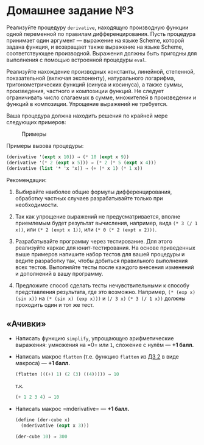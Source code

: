 * Домашнее задание №3
  :PROPERTIES:
  :CUSTOM_ID: домашнее-задание-3
  :END:
Реализуйте процедуру =derivative=, находящую производную функции одной
переменной по правилам дифференцирования. Пусть процедура принимает один
аргумент --- выражение на языке Scheme, которой задана функция, и
возвращает также выражение на языке Scheme, соответствующее производной.
Выражения должны быть пригодны для выполнения с помощью встроенной
процедуры =eval=.

Реализуйте нахождение производных константы, линейной, степенной,
показательной (включая экспоненту), натурального логарифма,
тригонометрических функций (синуса и косинуса), а также суммы,
произведения, частного и композиции функций. Не следует ограничивать
число слагаемых в сумме, множителей в произведении и функций в
композиции. Упрощение выражений не требуется.

Ваша процедура должна находить решения по крайней мере следующих
примеров:

#+caption: Примеры
[[file:30exprs.png]]

Примеры вызова процедуры:

#+begin_src scheme
  (derivative '(expt x 10)) ⇒ (* 10 (expt x 9))
  (derivative '(* 2 (expt x 5))) ⇒ (* 2 (* 5 (expt x 4)))
  (derivative (list '* 'x 'x)) ⇒ (+ (* x 1) (* 1 x))
#+end_src

Рекомендации:

1. Выбирайте наиболее общие формулы дифференцирования, обработку частных
   случаев разрабатывайте только при необходимости.

2. Так как упрощение выражений не предусматривается, вполне приемлемым
   будет результат вычисления, например, вида =(* 3 (/ 1 x))=, или
   =(* 2 (expt x 1))=, или =(* 0 (* 2 (expt x 2)))=.

3. Разрабатывайте программу через тестирование. Для этого реализуйте
   каркас для юнит-тестирования. На основе приведенных выше примеров
   напишите набор тестов для вашей процедуры и ведите разработку так,
   чтобы добиться правильного выполнения всех тестов. Выполняйте тесты
   после каждого внесения изменений и дополнений в вашу программу.

4. Предложите способ сделать тесты нечувствительными к способу
   представления результата, где это возможно. Например,
   =(* (exp x) (sin x))= на =(* (sin x) (exp x)))= и =(/ 3 x)=
   =(* 3 (/ 1 x))= должны проходить один и тот же тест.

** «Ачивки»
   :PROPERTIES:
   :CUSTOM_ID: ачивки
   :END:

- Написать функцию =simplify=, упрощающую арифметические выражения:
  умножения на =0= или =1=, сложение с нулём --- *+1 балл.*

- Написать макрос =flatten= (т.е. функцию =flatten=
  из [[file:home2.md][ДЗ 2]] в виде макроса) --- *+1 балл.*

  #+begin_src scheme
    (flatten (((+) 1) (2 (3) ((4))))) ⇒ 10
  #+end_src

  т.к.

  #+begin_src scheme
    (+ 1 2 3 4) ⇒ 10
  #+end_src

- Написать макрос =mderivative= --- *+1 балл.*

  #+begin_src scheme
    (define (der-cube x)
      (mderivative (expt x 3)))

    (der-cube 10) ⇒ 300
  #+end_src
